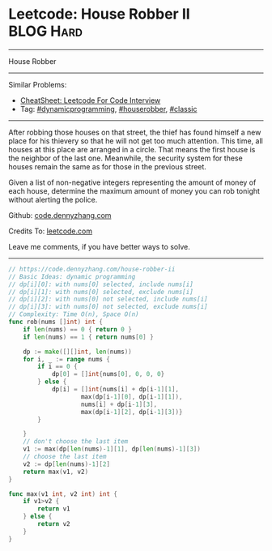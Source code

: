 * Leetcode: House Robber II                                       :BLOG:Hard:
#+STARTUP: showeverything
#+OPTIONS: toc:nil \n:t ^:nil creator:nil d:nil
:PROPERTIES:
:type:     dynamicprogramming, houserobber, classic, redo
:END:
---------------------------------------------------------------------
House Robber
---------------------------------------------------------------------
#+BEGIN_HTML
<a href="https://github.com/dennyzhang/code.dennyzhang.com/tree/master/problems/house-robber-ii"><img align="right" width="200" height="183" src="https://www.dennyzhang.com/wp-content/uploads/denny/watermark/github.png" /></a>
#+END_HTML
Similar Problems:
- [[https://cheatsheet.dennyzhang.com/cheatsheet-leetcode-A4][CheatSheet: Leetcode For Code Interview]]
- Tag: [[https://code.dennyzhang.com/review-dynamicprogramming][#dynamicprogramming]], [[https://code.dennyzhang.com/tag/houserobber][#houserobber]], [[https://code.dennyzhang.com/tag/classic][#classic]]
---------------------------------------------------------------------
After robbing those houses on that street, the thief has found himself a new place for his thievery so that he will not get too much attention. This time, all houses at this place are arranged in a circle. That means the first house is the neighbor of the last one. Meanwhile, the security system for these houses remain the same as for those in the previous street.

Given a list of non-negative integers representing the amount of money of each house, determine the maximum amount of money you can rob tonight without alerting the police.

Github: [[https://github.com/dennyzhang/code.dennyzhang.com/tree/master/problems/house-robber-ii][code.dennyzhang.com]]

Credits To: [[https://leetcode.com/problems/house-robber-ii/description/][leetcode.com]]

Leave me comments, if you have better ways to solve.
---------------------------------------------------------------------
#+BEGIN_SRC go
// https://code.dennyzhang.com/house-robber-ii
// Basic Ideas: dynamic programming
// dp[i][0]: with nums[0] selected, include nums[i]
// dp[i][1]: with nums[0] selected, exclude nums[i]
// dp[i][2]: with nums[0] not selected, include nums[i]
// dp[i][3]: with nums[0] not selected, exclude nums[i]
// Complexity: Time O(n), Space O(n)
func rob(nums []int) int {
    if len(nums) == 0 { return 0 }
    if len(nums) == 1 { return nums[0] }
    
    dp := make([][]int, len(nums))
    for i, _ := range nums {
        if i == 0 { 
            dp[0] = []int{nums[0], 0, 0, 0}
        } else {
            dp[i] = []int{nums[i] + dp[i-1][1],
                    max(dp[i-1][0], dp[i-1][1]),
                    nums[i] + dp[i-1][3],
                    max(dp[i-1][2], dp[i-1][3])}
        }

    }
    // don't choose the last item
    v1 := max(dp[len(nums)-1][1], dp[len(nums)-1][3])
    // choose the last item
    v2 := dp[len(nums)-1][2]
    return max(v1, v2)
}

func max(v1 int, v2 int) int {
    if v1>v2 {
        return v1
    } else {
        return v2
    }
}
#+END_SRC

#+BEGIN_HTML
<div style="overflow: hidden;">
<div style="float: left; padding: 5px"> <a href="https://www.linkedin.com/in/dennyzhang001"><img src="https://www.dennyzhang.com/wp-content/uploads/sns/linkedin.png" alt="linkedin" /></a></div>
<div style="float: left; padding: 5px"><a href="https://github.com/dennyzhang"><img src="https://www.dennyzhang.com/wp-content/uploads/sns/github.png" alt="github" /></a></div>
<div style="float: left; padding: 5px"><a href="https://www.dennyzhang.com/slack" target="_blank" rel="nofollow"><img src="https://www.dennyzhang.com/wp-content/uploads/sns/slack.png" alt="slack"/></a></div>
</div>
#+END_HTML
